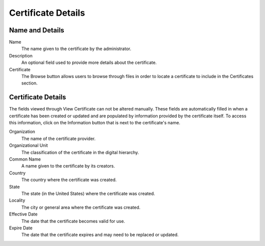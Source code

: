 Certificate Details
-------------------

.. index::
   single: Certificates

Name and Details
~~~~~~~~~~~~~~~~

Name
    The name given to the certificate by the administrator.
Description
    An optional field used to provide more details about the certificate. 
Certificate
    The Browse button allows users to browse through files in order to locate a 
    certificate to include in the Certificates section. 

Certificate Details
~~~~~~~~~~~~~~~~~~~

The fields viewed through View Certificate can not be altered manually. These 
fields are automatically filled in when a certificate has been created or 
updated and are populated by information provided by the certificate itself. To 
access this information, click on the Information button that is next to the 
certificate's name.

Organization
    The name of the certificate provider.
Organizational Unit
    The classification of the certificate in the digital hierarchy. 
Common Name
    A name given to the certificate by its creators.
Country
    The country where the certificate was created.
State
    The state (in the United States) where the certificate was created. 
Locality
    The city or general area where the certificate was created.
Effective Date
    The date that the certificate becomes valid for use.
Expire Date
    The date that the certificate expires and may need to be replaced or 
    updated. 